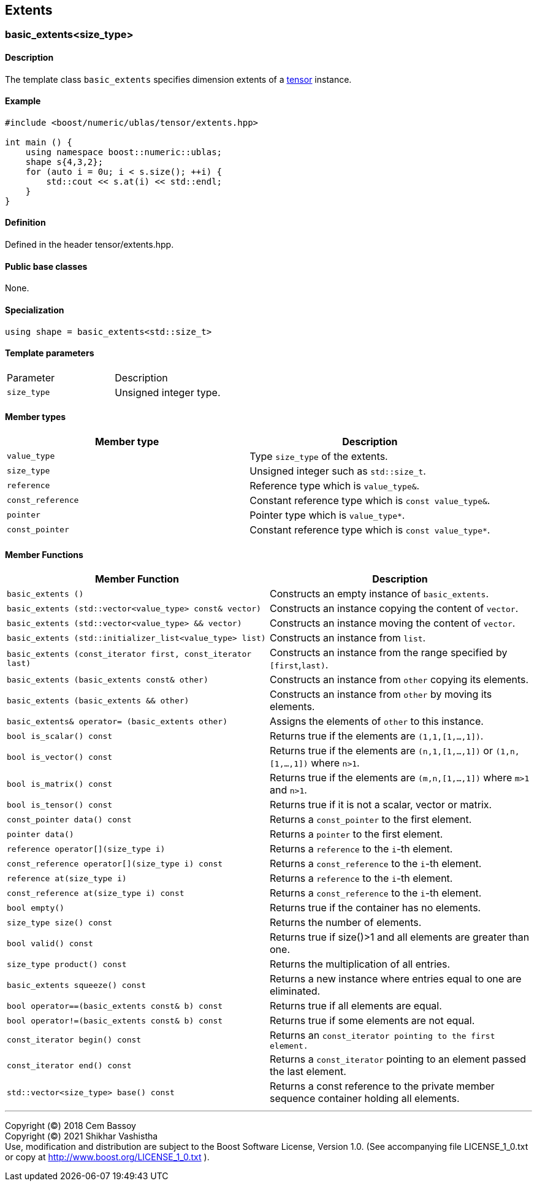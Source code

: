 == Extents

[[toc]]

=== [#extents]#basic_extents<size_type>#

==== Description

The template class `basic_extents` specifies dimension extents of a
link:../tensor.html#tensor[tensor] instance.

==== Example

[source, cpp]
....
#include <boost/numeric/ublas/tensor/extents.hpp>

int main () {
    using namespace boost::numeric::ublas;
    shape s{4,3,2};
    for (auto i = 0u; i < s.size(); ++i) {
        std::cout << s.at(i) << std::endl;
    }
}
....

==== Definition

Defined in the header tensor/extents.hpp.

==== Public base classes

None.

==== Specialization

`using shape = basic_extents<std::size_t>`

==== Template parameters

[cols=",",]
|===
|Parameter |Description
|`size_type` |Unsigned integer type.
|===

==== Member types

[cols=",",]
|===
|Member type |Description

|`value_type` |Type `size_type` of the extents.

|`size_type` |Unsigned integer such as `std::size_t`.

|`reference` |Reference type which is `value_type&`.

|`const_reference` |Constant reference type which is
`const value_type&`.

|`pointer` |Pointer type which is `value_type*`.

|`const_pointer` |Constant reference type which is `const value_type*`.
|===

==== Member Functions
[cols=",",]
|===
|Member Function |Description

|`basic_extents ()` |Constructs an empty instance of `basic_extents`.

|`basic_extents (std::vector<value_type> const& vector)` |Constructs an instance copying the content of `vector`.

|`basic_extents (std::vector<value_type> && vector)` |Constructs an instance moving the content of `vector`.

|`basic_extents (std::initializer_list<value_type> list)` |Constructs an instance from `list`.

|`basic_extents (const_iterator first, const_iterator last)` |Constructs an instance from the range specified by `[first`,`last)`.

|`basic_extents (basic_extents const& other)` |Constructs an instance from `other` copying its elements.

|`basic_extents (basic_extents && other)` |Constructs an instance from `other` by moving its elements.

|`basic_extents& operator= (basic_extents other)` |Assigns the elements of `other` to this instance.

|`bool is_scalar() const` |Returns true if the elements are `(1,1,[1,...,1])`.

|`bool is_vector() const` |Returns true if the elements are `(n,1,[1,...,1])` or `(1,n,[1,...,1])` where `n>1`.

|`bool is_matrix() const` |Returns true if the elements are `(m,n,[1,...,1])` where `m>1` and
`n>1`.

|`bool is_tensor() const` |Returns true if it is not a scalar, vector or matrix.

|`const_pointer data() const` |Returns a `const_pointer` to the first element.

|`pointer data()` |Returns a `pointer` to the first element.

|`reference operator[](size_type i)` |Returns a `reference` to the `i`-th element.

|`const_reference operator[](size_type i) const` |Returns a `const_reference` to the `i`-th element.

|`reference at(size_type i)` |Returns a `reference` to the `i`-th element.

|`const_reference at(size_type i) const` |Returns a `const_reference` to the `i`-th element.

|`bool empty()` |Returns true if the container has no elements.

|`size_type size() const` |Returns the number of elements.

|`bool valid() const` |Returns true if size()>1 and all elements are greater than one.

|`size_type product() const` |Returns the multiplication of all entries.

|`basic_extents squeeze() const` |Returns a new instance where entries equal to one are eliminated.

|`bool operator==(basic_extents const& b) const` |Returns true if all elements are equal.

|`bool operator!=(basic_extents const& b) const` |Returns true if some elements are not equal.

|`const_iterator begin() const` |Returns an `const_iterator pointing to the first element.`

|`const_iterator end() const` |Returns a `const_iterator` pointing to an element passed the last element.

|`std::vector<size_type> base() const` |Returns a const reference to the private member sequence container holding all elements.

|===
'''''

Copyright (©) 2018 Cem Bassoy +
Copyright (©) 2021 Shikhar Vashistha +
Use, modification and distribution are subject to the Boost Software
License, Version 1.0. (See accompanying file LICENSE_1_0.txt or copy at
http://www.boost.org/LICENSE_1_0.txt ).
